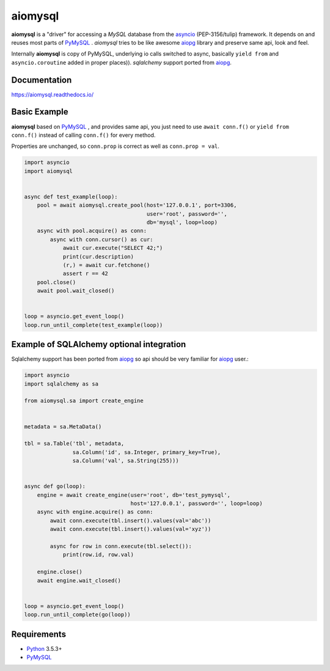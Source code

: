 aiomysql
========
.. image:: https://travis-ci.com/aio-libs/aiomysql.svg?branch=master
    :target: https://travis-ci.com/aio-libs/aiomysql
.. image:: https://codecov.io/gh/aio-libs/aiomysql/branch/master/graph/badge.svg
    :target: https://codecov.io/gh/aio-libs/aiomysql
    :alt: Code coverage
.. image:: https://badge.fury.io/py/aiomysql.svg
    :target: https://badge.fury.io/py/aiomysql
    :alt: Latest Version
.. image:: https://readthedocs.org/projects/aiomysql/badge/?version=latest
    :target: https://aiomysql.readthedocs.io/
    :alt: Documentation Status
.. image:: https://badges.gitter.im/Join%20Chat.svg
    :target: https://gitter.im/aio-libs/Lobby
    :alt: Chat on Gitter

**aiomysql** is a "driver" for accessing a `MySQL` database
from the asyncio_ (PEP-3156/tulip) framework. It depends on and reuses most
parts of PyMySQL_ . *aiomysql* tries to be like awesome aiopg_ library and
preserve same api, look and feel.

Internally **aiomysql** is copy of PyMySQL, underlying io calls switched
to async, basically ``yield from`` and ``asyncio.coroutine`` added in
proper places)). `sqlalchemy` support ported from aiopg_.


Documentation
-------------
https://aiomysql.readthedocs.io/

Basic Example
-------------

**aiomysql** based on PyMySQL_ , and provides same api, you just need
to use  ``await conn.f()`` or ``yield from conn.f()`` instead of calling
``conn.f()`` for every method.

Properties are unchanged, so ``conn.prop`` is correct as well as
``conn.prop = val``.

.. code:: python

    import asyncio
    import aiomysql


    async def test_example(loop):
        pool = await aiomysql.create_pool(host='127.0.0.1', port=3306,
                                          user='root', password='',
                                          db='mysql', loop=loop)
        async with pool.acquire() as conn:
            async with conn.cursor() as cur:
                await cur.execute("SELECT 42;")
                print(cur.description)
                (r,) = await cur.fetchone()
                assert r == 42
        pool.close()
        await pool.wait_closed()


    loop = asyncio.get_event_loop()
    loop.run_until_complete(test_example(loop))


Example of SQLAlchemy optional integration
------------------------------------------
Sqlalchemy support has been ported from aiopg_ so api should be very familiar
for aiopg_ user.:

.. code:: python

    import asyncio
    import sqlalchemy as sa

    from aiomysql.sa import create_engine


    metadata = sa.MetaData()

    tbl = sa.Table('tbl', metadata,
                   sa.Column('id', sa.Integer, primary_key=True),
                   sa.Column('val', sa.String(255)))


    async def go(loop):
        engine = await create_engine(user='root', db='test_pymysql',
                                     host='127.0.0.1', password='', loop=loop)
        async with engine.acquire() as conn:
            await conn.execute(tbl.insert().values(val='abc'))
            await conn.execute(tbl.insert().values(val='xyz'))

            async for row in conn.execute(tbl.select()):
                print(row.id, row.val)

        engine.close()
        await engine.wait_closed()


    loop = asyncio.get_event_loop()
    loop.run_until_complete(go(loop))


Requirements
------------

* Python_ 3.5.3+
* PyMySQL_


.. _Python: https://www.python.org
.. _asyncio: http://docs.python.org/3.5/library/asyncio.html
.. _aiopg: https://github.com/aio-libs/aiopg
.. _PyMySQL: https://github.com/PyMySQL/PyMySQL
.. _Tornado-MySQL: https://github.com/PyMySQL/Tornado-MySQL
